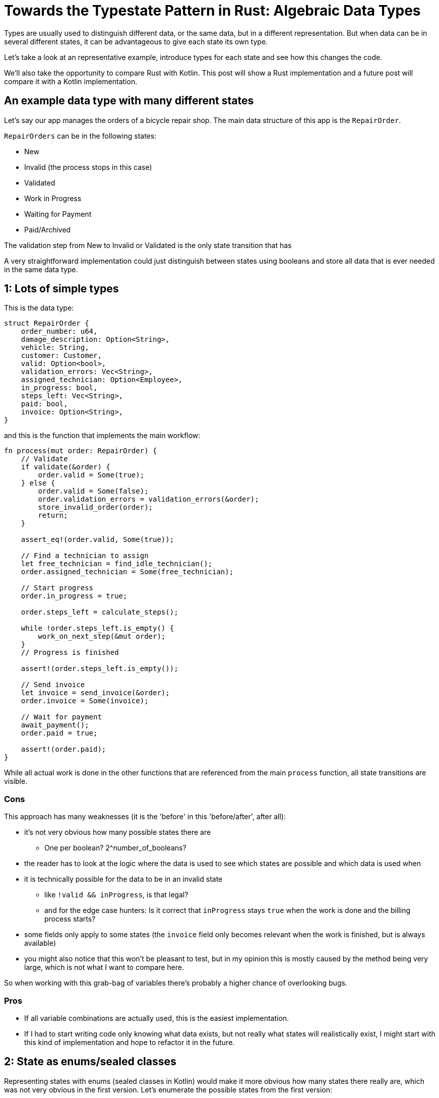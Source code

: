 = Towards the Typestate Pattern in Rust: Algebraic Data Types
:source-highlighter: highlightjs
:highlightjs-languages: rust

Types are usually used to distinguish different data, or the same data, but in a different representation.
But when data can be in several different states, it can be advantageous to give each state its own type.

Let's take a look at an representative example, introduce types for each state and see how this changes the code.

We'll also take the opportunity to compare Rust with Kotlin.
This post will show a Rust implementation and a future post will compare it with a Kotlin implementation.

== An example data type with many different states

Let's say our app manages the orders of a bicycle repair shop.
The main data structure of this app is the `RepairOrder`.

`RepairOrders` can be in the following states:

* New
* Invalid (the process stops in this case)
* Validated
* Work in Progress
* Waiting for Payment
* Paid/Archived

The validation step from New to Invalid or Validated is the only state transition that has 

A very straightforward implementation could just distinguish between states using booleans and store all data that is ever needed in the same data type.

== 1: Lots of simple types

This is the data type:

```rust
struct RepairOrder {
    order_number: u64,
    damage_description: Option<String>,
    vehicle: String,
    customer: Customer,
    valid: Option<bool>,
    validation_errors: Vec<String>,
    assigned_technician: Option<Employee>,
    in_progress: bool,
    steps_left: Vec<String>,
    paid: bool,
    invoice: Option<String>,
}
```

and this is the function that implements the main workflow:

```rust
fn process(mut order: RepairOrder) {
    // Validate
    if validate(&order) {
        order.valid = Some(true);
    } else {
        order.valid = Some(false);
        order.validation_errors = validation_errors(&order);
        store_invalid_order(order);
        return;
    }

    assert_eq!(order.valid, Some(true));

    // Find a technician to assign
    let free_technician = find_idle_technician();
    order.assigned_technician = Some(free_technician);

    // Start progress
    order.in_progress = true;

    order.steps_left = calculate_steps();

    while !order.steps_left.is_empty() {
        work_on_next_step(&mut order);
    }
    // Progress is finished

    assert!(order.steps_left.is_empty());

    // Send invoice
    let invoice = send_invoice(&order);
    order.invoice = Some(invoice);

    // Wait for payment
    await_payment();
    order.paid = true;

    assert!(order.paid);
}
```

// think about separating the steps and referring to them with numbers

While all actual work is done in the other functions that are referenced from the main `process` function, all state transitions are visible.

=== Cons

This approach has many weaknesses (it is the 'before' in this 'before/after', after all):

* it's not very obvious how many possible states there are
** One per boolean? 2^number_of_booleans?
* the reader has to look at the logic where the data is used to see which states are possible and which data is used when
* it is technically possible for the data to be in an invalid state
** like `!valid && inProgress`, is that legal?
** and for the edge case hunters: Is it correct that `inProgress` stays `true` when the work is done and the billing process starts?
* some fields only apply to some states (the `invoice` field only becomes relevant when the work is finished, but is always available)
* you might also notice that this won't be pleasant to test, but in my opinion this is mostly caused by the method being very large, which is not what I want to compare here.

So when working with this grab-bag of variables there's probably a higher chance of overlooking bugs.

=== Pros

* If all variable combinations are actually used, this is the easiest implementation.
* If I had to start writing code only knowing what data exists, but not really what states will realistically exist, I might start with this kind of implementation and hope to refactor it in the future.

== 2: State as enums/sealed classes

Representing states with enums (sealed classes in Kotlin) would make it more obvious how many states there really are, which was not very obvious in the first version.
Let's enumerate the possible states from the first version:

|===
|State |Associated Data |Comment

|New |- |-
|Valid |- |-
|Invalid |validationErrors |Process will be aborted in this case
|InProgress |assignedTechnician, stepsLeft |-
|WorkDone |- |-
|WaitingForPayment |Invoice |-
|Paid |Invoice |Order is archived now
|===

=== Data Structures

A data structure like the following can encode the state using C-style enums:

[source,rust]
----
pub struct RepairOrder {
    pub order_number: u64,
    pub damage_description: Option<String>,
    pub vehicle: String,
    pub customer: Customer,
    pub state: OrderState
    pub validation_errors: Vec<String>,
    pub assigned_technician: Option<Employee>,
    pub steps_left: Vec<String>,
    pub invoice: Option<String>,
}
pub enum OrderState {
    New, Valid, Invalid, InProgress, WorkDone, WaitingForPayment, Paid
}
----

But we would like to also solve the issue that several fields are only relevant in some states.
To do this, we can move those fields from `RepairOrder` into the relevant states using ~algebraic data types~

[source,rust]
----
pub struct RepairOrder {
    pub order_number: u64,
    pub damage_description: Option<String>,
    pub vehicle: String,
    pub customer: Customer,
    pub state: OrderState
}
pub enum OrderState {
    New,
    Valid,
    Invalid { validation_errors: Vec<String> },
    InProgress {
        assigned_technician: Employee,
        steps_left: Vec<String>
    },
    WorkDone,
    WaitingForPayment { invoice: String },
    Paid { invoice: String }
}
----

Ah, looks cleaner already.

=== Functions

The function implementations change a little.
We're gonna avoid a big block of procedure this time and will be moving each step into a method.
We're also only going to look at two functions, the entire example code is linked at the end.

==== Validate Function

[source,rust]
----
impl RepairOrder {
    //...
    fn validate(&mut self) {
        self.state = if is_valid() {
            State::Valid
        } else {
            let validation_errors = get_validation_errors();
            State::Invalid { validation_errors }
        };
    }
    //...
}
----

This one only gets more descriptive compared to the initial version, which is helped by the fact that it doesn't validate the initial state.
Similar to Kotlin, most things in Rust are expressions, which means that an `if`-block can be used in the right-hand-side of an assignment.

==== Work Function

[source,rust]
----
    //...
    fn work(&mut self) {
        while {
            let steps_left = match &self.state {
                State::InProgress { steps_left, .. } => steps_left,
                other => panic!("Expected InProgress, but was {:?}", other),
            };
            !steps_left.is_empty()
        } {
            self.work_on_next_step()
        }
    //...
----

Here, the current state actually has to be `InProgress` for the function to work, and handling that is a bit more complex.

The unusual `while { ... } { ... }` part is just your average `while`-loop where the first block evaluates to the boolean which is the `while`-condition.
Unlike Kotlin, in Rust it's always possible to open a new block which evaluates to its last expression.

==== Thanks borrow checker

You might think that it would be nicer to extract the `steps_left` binding above the loop, at least that's what I thought.
But doing that actually leads to a compiler error!
That's because it would mean that part of `self` (namely `state`) is referenced (or borrowed) while `self.work_on_next_step()` is free to mutate `self` (like `state`)!

Rust, due to its lack of a GC, immediately frees unused memory.
Changing `state` in `work_on_next_step` to e.g. `State::WorkDone` would free the memory where the `steps_left` inside `State::InProgress` war previously.
The next loop would then once again attempt to check the emptiness of the `steps_left` it still has a reference to.
This would be a use after free, which Rust thankfully prevents.

But even if this wasn't forbidden, like in a garbage-collected language, the refactoring that Rust prevented could lead to the exact same problem scenario.
Thankfully, this could only lead to endless loops, but even those are still frowned upon.
I'll show this in the upcoming post about translating this into Kotlin.

==== Pros

* It's immediately visible how many states there are.
* Only one state can be active at once
* States don't have access to data of other states.
* We can now make fields like `assigned_technician` mandatory, which wasn't possible in the previous approach!

==== Con

* Accessing the expected state is a bit cumbersome.

If this con seems like a drawback of adding type explicitness, let me make the case for going even further:

== The case for going even further: The typestate pattern

This algorithm was contrived to be a linear state machine, so the human reader can always see what the expected state at each line of the program will be.
Any effort required to verify that the expected state is in fact stored in the `state` field can feel like annoying overhead that the type checker is forcing upon the human.

But much of this overhead came from the power to always change the `state` at any time - which wasn't even needed!
The design would be just as correct, and even more specific, if `validate` accepted a `NewRepairOrder` and returned a `Result<ValidRepairOrder, InvalidRepairOrder>` (you can probably imagine what those types would look like).
This is in fact a close approximation of what I'm going to show in the next blog post.

